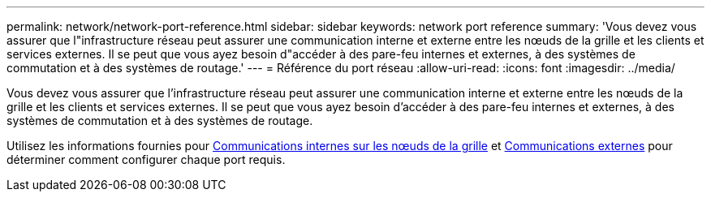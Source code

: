 ---
permalink: network/network-port-reference.html 
sidebar: sidebar 
keywords: network port reference 
summary: 'Vous devez vous assurer que l"infrastructure réseau peut assurer une communication interne et externe entre les nœuds de la grille et les clients et services externes. Il se peut que vous ayez besoin d"accéder à des pare-feu internes et externes, à des systèmes de commutation et à des systèmes de routage.' 
---
= Référence du port réseau
:allow-uri-read: 
:icons: font
:imagesdir: ../media/


[role="lead"]
Vous devez vous assurer que l'infrastructure réseau peut assurer une communication interne et externe entre les nœuds de la grille et les clients et services externes. Il se peut que vous ayez besoin d'accéder à des pare-feu internes et externes, à des systèmes de commutation et à des systèmes de routage.

Utilisez les informations fournies pour xref:internal-grid-node-communications.adoc[Communications internes sur les nœuds de la grille] et xref:external-communications.adoc[Communications externes] pour déterminer comment configurer chaque port requis.
